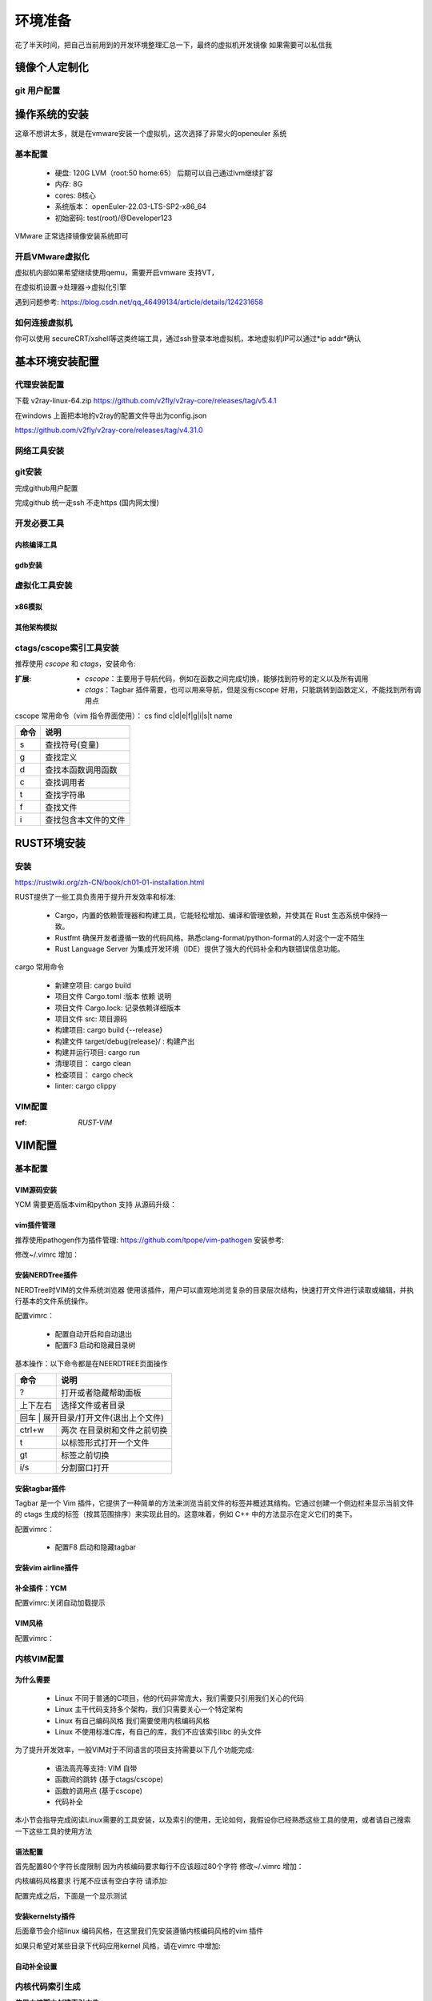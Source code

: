 .. _环境准备:

========
环境准备
========
花了半天时间，把自己当前用到的开发环境整理汇总一下，最终的虚拟机开发镜像 如果需要可以私信我


镜像个人定制化
==============

git 用户配置
--------------
.. code-block:: console
    :linenos:
	
	$ git config --global config.user xxxx
	$ git config --global config.email xxxx

操作系统的安装
==============
这章不想讲太多，就是在vmware安装一个虚拟机，这次选择了非常火的openeuler 系统

基本配置
----------

 - 硬盘: 120G LVM（root:50 home:65） 后期可以自己通过lvm继续扩容 
 - 内存: 8G 
 - cores: 8核心
 - 系统版本： openEuler-22.03-LTS-SP2-x86_64 
 - 初始密码: test(root)/@Developer123
 
VMware 正常选择镜像安装系统即可 

开启VMware虚拟化
-----------------
虚拟机内部如果希望继续使用qemu，需要开启vmware 支持VT，

在虚拟机设置->处理器->虚拟化引擎

遇到问题参考: https://blog.csdn.net/qq_46499134/article/details/124231658

如何连接虚拟机
--------------
你可以使用 secureCRT/xshell等这类终端工具，通过ssh登录本地虚拟机，本地虚拟机IP可以通过*ip  addr*确认


基本环境安装配置
=================

代理安装配置
--------------
下载 v2ray-linux-64.zip
https://github.com/v2fly/v2ray-core/releases/tag/v5.4.1

.. code-block:: console
    :linenos:
	
	cd v2ray-linux-64
	
	chmod 755 v2ray
	chmod 755 v2ctl
	chmod 755 systemd/system/v2ray.service
	chmod 755 systemd/system/v2ray@.service
	sudo cp v2ray /usr/local/bin/
	sudo cp v2ctl /usr/local/bin/


	sudo cp systemd/system/v2ray.service /etc/systemd/system/
	sudo cp systemd/system/v2ray@.service /etc/systemd/system/
	
	sudo mkdir /usr/local/share/v2ray/
	sudo cp geoip.dat /usr/local/share/v2ray/
	sudo cp geosite.dat /usr/local/share/v2ray/
	
	sudo mkdir /var/log/v2ray/
	sudo touch  /var/log/v2ray/access.log 
	sudo touch  /var/log/v2ray/error.log
	sudo chmod 777   /var/log/v2ray/access.log 
	sudo chmod 777 /var/log/v2ray/error.log

在windows 上面把本地的v2ray的配置文件导出为config.json 

https://github.com/v2fly/v2ray-core/releases/tag/v4.31.0  

.. code-block:: console
    :linenos:
	
	sudo mkdir /usr/local/etc/v2ray/
	sudo cp config.json /usr/local/etc/v2ray/config.json
	# 启动V2ray
	sudo systemctl start v2ray
	# 检查V2ray状态
	sudo systemctl status v2ray

	# 设置V2ray开机自启动
	sudo systemctl enable v2ray
	# 测试
	$curl -x socks5://127.0.0.1:10808 https://www.google.com -v
	# 设置github代理
	$ git config --global http.proxy socks5://127.0.0.1:10808 
	$git config --global https.proxy socks5://127.0.0.1:10808
	
网络工具安装
--------------

.. code-block:: console
    :linenos:
	
	$ sudo yum install -y net-tools
	$ sudo apt-get install net-tools

git安装
---------

.. code-block:: console
    :linenos:
	
	$ sudo yum install -y git
	$ sudo apt-get install git


完成github用户配置 

.. code-block:: console
    :linenos:
	
	$ git config --global config.user xxxx
	$ git config --global config.email xxxxx
	$ sudo dnf config-manager --add-repo https://cli.github.com/packages/rpm/gh-cli.repo
    $ sudo dnf install gh
	$ gh auth login

完成github 统一走ssh 不走https (国内网太慢)
 
.. code-block:: console
    :linenos:
	
	$ git config --global url."git@github.com:".insteadOf "https://github.com/"

开发必要工具
--------------------

内核编译工具
^^^^^^^^^^^^^^^^

.. code-block:: console
    :linenos:

    $ sudo dnf install -y rpm-build openssl-devel bc rsync gcc gcc-c++ flex bison m4 elfutils-libelf-devel ncurses-devel
	$ sudo apt-get install git fakeroot build-essential ncurses-dev xz-utils libssl-dev bc flex libelf-dev bison
	
gdb安装
^^^^^^^^^^^^^^^^

.. code-block:: console
    :linenos:

    $ sudo dnf install -y gdb

.. _虚拟化环境:

虚拟化工具安装
--------------

x86模拟
^^^^^^^^^^^^

.. code-block:: console
    :linenos:
	
	$ sudo dnf groupinstall -y "Virtualization Host"
    $ sudo dnf install -y qemu-kvm virt-install virt-viewer
	$ sudo dnf install -y qemu-system-x86_64

其他架构模拟
^^^^^^^^^^^^

.. code-block:: console
    :linenos:
	
	$ sudo dnf install -y qemu-system-riscv  qemu-system-aarch64 qemu-system-arm


ctags/cscope索引工具安装
------------------------

推荐使用 *cscope* 和 *ctags*，安装命令: 

.. code-block:: console
    :linenos:

    $ sudo dnf install -y cscope exuberant-ctags

:扩展:
   
   - *cscope*：主要用于导航代码，例如在函数之间完成切换，能够找到符号的定义以及所有调用
   - *ctags*：Tagbar 插件需要，也可以用来导航，但是没有cscope 好用，只能跳转到函数定义，不能找到所有调用点
   
cscope 常用命令（vim 指令界面使用）： cs find c|d|e|f|g|i|s|t name

+----------+---------------------------------------+
| 命令     | 说明                                  |
+==========+=======================================+
|s         |  查找符号(变量)                       |
+----------+---------------------------------------+
| g        | 查找定义                              |
+----------+---------------------------------------+
|  d       |  查找本函数调用函数                   |
+----------+---------------------------------------+
|  c       |  查找调用者                           |
+----------+---------------------------------------+
|  t       |  查找字符串                           |
+----------+---------------------------------------+
|  f       | 查找文件                              |
+----------+---------------------------------------+
|  i       | 查找包含本文件的文件                  |
+----------+---------------------------------------+

.. _RUST环境安装:

RUST环境安装
================

安装
--------
https://rustwiki.org/zh-CN/book/ch01-01-installation.html

RUST提供了一些工具负责用于提升开发效率和标准:
 
 - Cargo，内置的依赖管理器和构建工具，它能轻松增加、编译和管理依赖，并使其在 Rust 生态系统中保持一致。
 - Rustfmt 确保开发者遵循一致的代码风格。熟悉clang-format/python-format的人对这个一定不陌生
 - Rust Language Server 为集成开发环境（IDE）提供了强大的代码补全和内联错误信息功能。

cargo 常用命令

 - 新建空项目: cargo build 
 - 项目文件 Cargo.toml :版本 依赖 说明
 - 项目文件 Cargo.lock: 记录依赖详细版本
 - 项目文件 src: 项目源码
 - 构建项目: cargo build {--release}
 - 构建文件 target/debug{release}/ : 构建产出
 - 构建并运行项目: cargo run 
 - 清理项目： cargo clean
 - 检查项目： cargo check
 - linter: cargo clippy

VIM配置
-------

:ref: `RUST-VIM`


VIM配置
=========

基本配置
---------

VIM源码安装
^^^^^^^^^^^
YCM 需要更高版本vim和python 支持 从源码升级： 

.. code-block:: console
    :linenos:
	
	$ git clone git@github.com:vim/vim.git
	$ cd vim/src
	$ ./configure --with-features=huge --enable-python3interp --enable-fail-if-missing
	$ make -j4
	$ sudo make install

vim插件管理
^^^^^^^^^^^^^
推荐使用pathogen作为插件管理: https://github.com/tpope/vim-pathogen  安装参考: 

.. code-block:: console
    :linenos:

	$ mkdir -p ~/.vim/autoload ~/.vim/bundle 
	$ curl -LSso ~/.vim/autoload/pathogen.vim https://tpo.pe/pathogen.vim
	
修改~/.vimrc 增加： 

.. code-block:: console
    :linenos:
	
	execute pathogen#infect()
	syntax on
	filetype plugin indent on

安装NERDTree插件
^^^^^^^^^^^^^^^^^
NERDTree时VIM的文件系统浏览器 使用该插件，用户可以直观地浏览复杂的目录层次结构，快速打开文件进行读取或编辑，并执行基本的文件系统操作。

.. code-block:: console
    :linenos:
	
	$ git clone git@github.com:preservim/nerdtree.git ~/.vim/bundle/nerdtree


配置vimrc：

 - 配置自动开启和自动退出
 - 配置F3 启动和隐藏目录树
 
.. code-block:: console
    :linenos:
	
	" Exit Vim if NERDTree is the only window remaining in the only tab.
	autocmd BufEnter * if tabpagenr('$') == 1 && winnr('$') == 1 && exists('b:NERDTree') && b:NERDTree.isTabTree() | quit | endif
	" Start NERDTree and put the cursor back in the other window.
	autocmd VimEnter * NERDTree | wincmd p
	nnoremap <F3> :NERDTreeMirror<CR>
	nnoremap <F3> :NERDTreeToggle<CR>

基本操作：以下命令都是在NEERDTREE页面操作

+----------+---------------------------------------+
| 命令     | 说明                                  |
+==========+=======================================+
|  ?       |  打开或者隐藏帮助面板                 |
+----------+---------------------------------------+
| 上下左右 | 选择文件或者目录                      |
+----------+---------------------------------------+
|  回车 |  展开目录/打开文件(退出上个文件)         |
+----------+---------------------------------------+
|  ctrl+w  |  两次 在目录树和文件之前切换          |
+----------+---------------------------------------+
|  t       |  以标签形式打开一个文件               |
+----------+---------------------------------------+
|  gt      | 标签之前切换                          |
+----------+---------------------------------------+
|  i/s     | 分割窗口打开                          |
+----------+---------------------------------------+

安装tagbar插件
^^^^^^^^^^^^^^^^^
Tagbar 是一个 Vim 插件，它提供了一种简单的方法来浏览当前文件的标签并概述其结构。它通过创建一个侧边栏来显示当前文件的 ctags 生成的标签（按其范围排序）来实现此目的。这意味着，例如 C++ 中的方法显示在定义它们的类下。


.. code-block:: console
    :linenos:
	
	$ git clone git@github.com:preservim/tagbar.git ~/.vim/bundle/tagbar

配置vimrc：

 - 配置F8 启动和隐藏tagbar
 
.. code-block:: console
    :linenos:
	
	nmap <F8> :TagbarToggle<CR>

安装vim airline插件
^^^^^^^^^^^^^^^^^^^^

.. code-block:: console
    :linenos:
	
	$ git clone git@github.com:vim-airline/vim-airline ~/.vim/bundle/vim-airline

补全插件：YCM
^^^^^^^^^^^^^^^^^^^^^

.. code-block:: console
    :linenos:
	
	$ git clone git@github.com:ycm-core/YouCompleteMe.git ~/.vim/bundle/YouCompleteMe
	$ cd  ~/.vim/bundle/YouCompleteMe 
	$ git submodule update --init --recursive
    $ cd ~/.vim/bundle/YouCompleteMe
	$ sudo dnf install -y cmake  python3-devel golang
    $ python3 install.py  --clangd-completer --clang-completer --rust-completer

配置vimrc:关闭自动加载提示

.. code-block:: console
    :linenos:
	
	let g:ycm_confirm_extra_conf = 1

VIM风格
^^^^^^^^^
配置vimrc：

.. code-block:: console
    :linenos:
	
	$ set t_Co=256
	

内核VIM配置
-------------

为什么需要
^^^^^^^^^^^^

 - Linux 不同于普通的C项目，他的代码非常庞大，我们需要只引用我们关心的代码
 - Linux 主干代码支持多个架构，我们只需要关心一个特定架构
 - Linux 有自己编码风格 我们需要使用内核编码风格
 - Linux 不使用标准C库，有自己的库，我们不应该索引libc 的头文件

为了提升开发效率，一般VIM对于不同语言的项目支持需要以下几个功能完成: 
  
  - 语法高亮等支持: VIM 自带
  - 函数间的跳转 (基于ctags/cscope) 
  - 函数的调用点 (基于cscope)
  - 代码补全 

本小节会指导完成阅读Linux需要的工具安装，以及索引的使用，无论如何，我假设你已经熟悉这些工具的使用，或者请自己搜索一下这些工具的使用方法 

语法配置
^^^^^^^^^^
首先配置80个字符长度限制 因为内核编码要求每行不应该超过80个字符
修改~/.vimrc 增加： 

.. code-block:: console
    :linenos:
	
	" 80 characters line
	set colorcolumn=81
	"execute "set colorcolumn=" . join(range(81,335), ',')
	highlight ColorColumn ctermbg=Black ctermfg=DarkRed

内核编码风格要求 行尾不应该有空白字符 请添加: 

.. code-block:: console
    :linenos:
	
	" Highlight trailing spaces
	" http://vim.wikia.com/wiki/Highlight_unwanted_spaces
	highlight ExtraWhitespace ctermbg=red guibg=red
	match ExtraWhitespace /\s\+$/
	autocmd BufWinEnter * match ExtraWhitespace /\s\+$/
	autocmd InsertEnter * match ExtraWhitespace /\s\+\%#\@<!$/
	autocmd InsertLeave * match ExtraWhitespace /\s\+$/
	autocmd BufWinLeave * call clearmatches()

配置完成之后，下面是一个显示测试

.. image:: ./images/env/1.png
 :width: 400px
 
安装kernelsty插件
^^^^^^^^^^^^^^^^^^
后面章节会介绍linux 编码风格，在这里我们先安装遵循内核编码风格的vim 插件

.. code-block:: console
    :linenos:
	
	$cd ~/.vim/bundle &&  git clone git@github.com:vivien/vim-linux-coding-style.git
	
如果只希望对某些目录下代码应用kernel 风格，请在vimrc 中增加: 

.. code-block:: console
    :linenos:
	
	let g:linuxsty_patterns = [ "/usr/src/", "/linux" ]
	
自动补全设置
^^^^^^^^^^^^^
.. code-block:: console
    :linenos:
	
	$ git clone https://github.com/rdnetto/YCM-Generator.git
	$ cd YCM-Generator
	$ ./config_gen.py kernel_dir

内核代码索引生成
---------------------
:使用内核脚本创建索引文件: 内核提供了 scripts/tags.sh 脚本用于生成索引文件，但是应该通过make cscope  和 make tags 规则去运行该脚本，下面是一个示例

.. note::

    Please参考内核编译指导，建议先自己编译一遍内核,可以加快后续索引文件生成
	
.. code-block:: console
    :linenos:

    $ $ make O=. ARCH=x86_64(arm)  COMPILED_SOURCE=1 cscope tags


参数含义: 
  - *O=.* : 很明显了 输出索引文件的存放位置，如果你不希望他在当前目录下，请使用一个绝对路径，如果在kernel 目录下开发，请忽略
  - *ARCH=...*: 选择作为索引的CPU 架构， 会决定选择索引 arch/xxx 目录
  - *SUBARCH=...*： 选择作为索引的子架构，比如board, 如果ARCH=arm SUBARCH=omap2 会选择 arch/arm/mach-omap2/ arch/arm/plat-omap/ 索引
  - *COMPILED_SOURCE=1*： 只索引编译的文件 如果希望索引没有编译的文件 请忽略  
  - *cscope&tags*: rule to make cscope/ctags index 
 
手动创建索引文件
-----------------
有些时候，也许 *tags.sh* 工作无法达到你的预期，这个时候 可以通过手动索引，下面的步骤参考来自: https://cscope.sourceforge.net/large_projects.html

首先，需要创建一个 *cscope.files* 文件列出你想要索引的文件

比如可以通过以下命令，列出索引文件 以及只列出 arch/arm 以及 OMAP platform 的文件 

.. code-block:: console
    :linenos:

    $find    $dir                                          \
        -path "$dir/arch*"               -prune -o    \
        -path "$dir/tmp*"                -prune -o    \
        -path "$dir/Documentation*"      -prune -o    \
        -path "$dir/scripts*"            -prune -o    \
        -path "$dir/tools*"              -prune -o    \
        -path "$dir/include/config*"     -prune -o    \
        -path "$dir/usr/include*"        -prune -o    \
        -type f                                       \
        -not -name '*.mod.c'                          \
        -name "*.[chsS]" -print > cscope.files
    $find    $dir/arch/arm                                 \
        -path "$dir/arch/arm/mach-*"     -prune -o    \
        -path "$dir/arch/arm/plat-*"     -prune -o    \
        -path "$dir/arch/arm/configs"    -prune -o    \
        -path "$dir/arch/arm/kvm"        -prune -o    \
        -path "$dir/arch/arm/xen"        -prune -o    \
        -type f                                       \
        -not -name '*.mod.c'                          \
        -name "*.[chsS]" -print >> cscope.files
    $find    $dir/arch/arm/mach-omap2/                     \
        $dir/arch/arm/plat-omap/                      \
        -type f                                       \
        -not -name '*.mod.c'                          \
        -name "*.[chsS]" -print >> cscope.files

以下是一个X86架构的示例 

.. code-block:: console
    :linenos:

    $find    $dir                                          \
        -path "$dir/arch*"               -prune -o    \
        -path "$dir/tmp*"                -prune -o    \
        -path "$dir/Documentation*"      -prune -o    \
        -path "$dir/scripts*"            -prune -o    \
        -path "$dir/tools*"              -prune -o    \
        -path "$dir/include/config*"     -prune -o    \
        -path "$dir/usr/include*"        -prune -o    \
        -type f                                       \
        -not -name '*.mod.c'                          \
        -name "*.[chsS]" -print > cscope.files
    $find    $dir/arch/x86                                 \
        -path "$dir/arch/x86/configs"    -prune -o    \
        -path "$dir/arch/x86/kvm"        -prune -o    \
        -path "$dir/arch/x86/lguest"     -prune -o    \
        -path "$dir/arch/x86/xen"        -prune -o    \
        -type f                                       \
        -not -name '*.mod.c'                          \
        -name "*.[chsS]" -print >> cscope.files

和脚本类似，如果你只在kernel下开发，替换 *dir=.*, 如果你在其他目录开发，替换为绝对路径 

接下来根据cscope.files 生成索引 

.. code-block:: console
    :linenos:
	
	$ cscope -b -q -k

接下来根据cscope.files 生成ctag索引数据库

.. code-block:: console
    :linenos:
	
	$ ctags -L cscope.files

现在应该拥有以下文件: 

- cscope.in.out
- cscope.out
- cscope.po.out
- tags

.. _RUST-VIM:

RUST vim配置
-------------

安装
^^^^^^
需要安装: 

  - rust-analyzer 
  - rust.vim 
  - nvm
  - vim-plug
  - coc.nvim
 
.. code-block:: console
    :linenos:
	
	$ rustup component add rust-analyzer 
	$ git clone --depth=1 git@github.com:rust-lang/rust.vim.git ~/.vim/bundle/rust.vim
	$ curl -o- https://raw.githubusercontent.com/nvm-sh/nvm/v0.39.3/install.sh | bash
	$ nvm install node
	$ curl -fLo ~/.vim/autoload/plug.vim --create-dirs https://raw.githubusercontent.com/junegunn/vim-plug/master/plug.vim

	$ 下面内容增加到 ~/.vimrc
	call plug#begin()
	Plug 'neoclide/coc.nvim', {'branch': 'release'}
	call plug#end()
	
	$下面内容在vim 命令行执行
	PlugInstall
	CocInstall coc-rust-analyzer

VIMRC 配置

.. code-block:: console
    :linenos:
	
	highlight CocFloating ctermbg=grey
	
	nnoremap <silent><nowait><expr> <C-f> coc#float#has_scroll() ? coc#float#scroll(1) : "\<C-f>"
	nnoremap <silent><nowait><expr> <C-b> coc#float#has_scroll() ? coc#float#scroll(0) : "\<C-b>"
	inoremap <silent><nowait><expr> <C-f> coc#float#has_scroll() ? "\<c-r>=coc#float#scroll(1)\<cr>" : "\<Right>"
	inoremap <silent><nowait><expr> <C-b> coc#float#has_scroll() ? "\<c-r>=coc#float#scroll(0)\<cr>" : "\<Left>"
	vnoremap <silent><nowait><expr> <C-f> coc#float#has_scroll() ? coc#float#scroll(1) : "\<C-f>"
	vnoremap <silent><nowait><expr> <C-b> coc#float#has_scroll() ? coc#float#scroll(0) : "\<C-b>"
	
    " if hidden is not set, TextEdit might fail.
	set hidden
	" Some servers have issues with backup files, see #649
	set nobackup
	set nowritebackup
	
	" You will have bad experience for diagnostic messages when it's default 4000.
	set updatetime=300
	
	" don't give |ins-completion-menu| messages.
	set shortmess+=c
	
	" always show signcolumns
	set signcolumn=yes
	
	" Use tab for trigger completion with characters ahead and navigate.
	" Use command ':verbose imap <tab>' to make sure tab is not mapped by other plugin.
	inoremap <silent><expr> <TAB>
		\ pumvisible() ? "\<C-n>" :
		\ <SID>check_back_space() ? "\<TAB>" :
		\ coc#refresh()
	inoremap <expr><S-TAB> pumvisible() ? "\<C-p>" : "\<C-h>"
	
	function! s:check_back_space() abort
	let col = col('.') - 1
	return !col || getline('.')[col - 1]  =~# '\s'
	endfunction
	
	" Use <c-space> to trigger completion.
	inoremap <silent><expr> <c-space> coc#refresh()
	
	" Use <cr> to confirm completion, `<C-g>u` means break undo chain at current position.
	" Coc only does snippet and additional edit on confirm.
	inoremap <expr> <cr> pumvisible() ? "\<C-y>" : "\<C-g>u\<CR>"
	" Or use `complete_info` if your vim support it, like:
	" inoremap <expr> <cr> complete_info()["selected"] != "-1" ? "\<C-y>" : "\<C-g>u\<CR>"
	
	" Use `[g` and `]g` to navigate diagnostics
	nmap <silent> [g <Plug>(coc-diagnostic-prev)
	nmap <silent> ]g <Plug>(coc-diagnostic-next)
	" Remap keys for gotos
	nmap <silent> gd <Plug>(coc-definition)
	nmap <silent> gy <Plug>(coc-type-definition)
	nmap <silent> gi <Plug>(coc-implementation)
	nmap <silent> gr <Plug>(coc-references)
	
	" Use K to show documentation in preview window
	nnoremap <silent> K :call <SID>show_documentation()<CR>
	
	function! s:show_documentation()
	if (index(['vim','help'], &filetype) >= 0)
		execute 'h '.expand('<cword>')
	else
		call CocAction('doHover')
	endif
	endfunction
	
	" Highlight symbol under cursor on CursorHold
	autocmd CursorHold * silent call CocActionAsync('highlight')
	
	" Remap for rename current word
	nmap <leader>rn <Plug>(coc-rename)
	
	" Remap for format selected region
	xmap <leader>f  <Plug>(coc-format-selected)
	nmap <leader>f  <Plug>(coc-format-selected)
	
	augroup mygroup
	autocmd!
	" Setup formatexpr specified filetype(s).
	autocmd FileType typescript,json setl formatexpr=CocAction('formatSelected')
	" Update signature help on jump placeholder
	autocmd User CocJumpPlaceholder call CocActionAsync('showSignatureHelp')
	augroup end
	
	" Remap for do codeAction of selected region, ex: `<leader>aap` for current paragraph
	xmap <leader>a  <Plug>(coc-codeaction-selected)
	nmap <leader>a  <Plug>(coc-codeaction-selected)
	
	" Remap for do codeAction of current line
	nmap <leader>ac  <Plug>(coc-codeaction)
	" Fix autofix problem of current line
	nmap <leader>qf  <Plug>(coc-fix-current)
	
	" Create mappings for function text object, requires document symbols feature of languageserver.
	xmap if <Plug>(coc-funcobj-i)
	xmap af <Plug>(coc-funcobj-a)
	omap if <Plug>(coc-funcobj-i)
	omap af <Plug>(coc-funcobj-a)
	
	" Use `:Format` to format current buffer
	command! -nargs=0 Format :call CocAction('format')
	
	" Use `:Fold` to fold current buffer
	command! -nargs=? Fold :call     CocAction('fold', <f-args>)
	
	" use `:OR` for organize import of current buffer
	command! -nargs=0 OR   :call     CocAction('runCommand', 'editor.action.organizeImport')
	
使用
^^^^^^

- K 查看文档
- 在诊断模式跳转 "\[g \]g"
- gd : 跳转到函数定义
- gr: list函数引用
- gi: 跳转到函数实现
- gy: 跳转到类型定义
- ctrl+o： 返回到刚才位置

	

